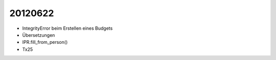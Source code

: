 20120622
========

- IntegrityError beim Erstellen eines Budgets

- Übersetzungen

- IPR.fill_from_person()

- Tx25 